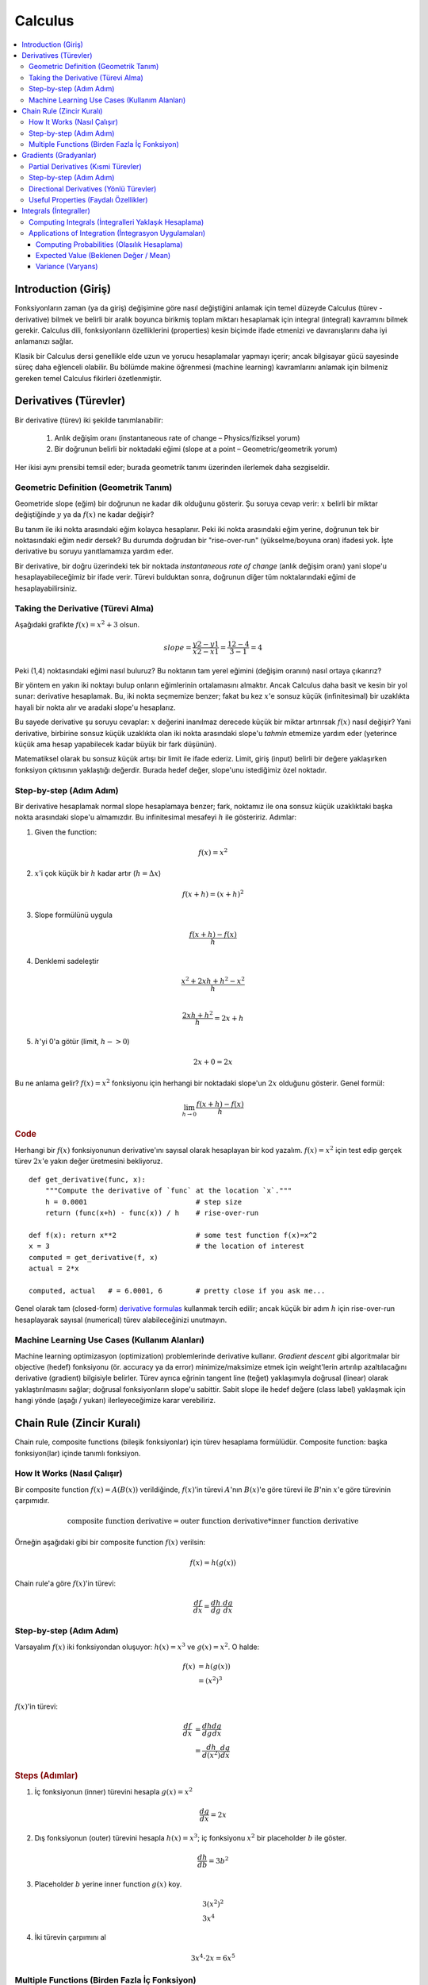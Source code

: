 .. _calculus:

========
Calculus
========

.. contents:: :local:


.. _introduction:

Introduction (Giriş)
====================

Fonksiyonların zaman (ya da giriş) değişimine göre nasıl değiştiğini anlamak için temel düzeyde Calculus (türev - derivative) bilmek ve belirli bir aralık boyunca birikmiş toplam miktarı hesaplamak için integral (integral) kavramını bilmek gerekir. Calculus dili, fonksiyonların özelliklerini (properties) kesin biçimde ifade etmenizi ve davranışlarını daha iyi anlamanızı sağlar.

Klasik bir Calculus dersi genellikle elde uzun ve yorucu hesaplamalar yapmayı içerir; ancak bilgisayar gücü sayesinde süreç daha eğlenceli olabilir. Bu bölümde makine öğrenmesi (machine learning) kavramlarını anlamak için bilmeniz gereken temel Calculus fikirleri özetlenmiştir.


.. _derivative:

Derivatives (Türevler)
======================

Bir derivative (türev) iki şekilde tanımlanabilir:

  #. Anlık değişim oranı (instantaneous rate of change – Physics/fiziksel yorum)
  #. Bir doğrunun belirli bir noktadaki eğimi (slope at a point – Geometric/geometrik yorum)

Her ikisi aynı prensibi temsil eder; burada geometrik tanımı üzerinden ilerlemek daha sezgiseldir.


Geometric Definition (Geometrik Tanım)
--------------------------------------

Geometride slope (eğim) bir doğrunun ne kadar dik olduğunu gösterir. Şu soruya cevap verir: :math:`x` belirli bir miktar değiştiğinde :math:`y` ya da :math:`f(x)` ne kadar değişir?

.. image:: images/slope_formula.png
    :align: center

Bu tanım ile iki nokta arasındaki eğim kolayca hesaplanır. Peki iki nokta arasındaki eğim yerine, doğrunun tek bir noktasındaki eğim nedir dersek? Bu durumda doğrudan bir "rise-over-run" (yükselme/boyuna oran) ifadesi yok. İşte derivative bu soruyu yanıtlamamıza yardım eder.

Bir derivative, bir doğru üzerindeki tek bir noktada *instantaneous rate of change* (anlık değişim oranı) yani slope'u hesaplayabileceğimiz bir ifade verir. Türevi bulduktan sonra, doğrunun diğer tüm noktalarındaki eğimi de hesaplayabilirsiniz.


Taking the Derivative (Türevi Alma)
-----------------------------------

Aşağıdaki grafikte :math:`f(x) = x^2 + 3` olsun.

.. image:: images/calculus_slope_intro.png
    :align: center

 (1,4) ile (3,12) noktaları arasındaki slope (eğim) şöyle olur:

.. math::

  slope = \frac{y2-y1}{x2-x1} = \frac{12-4}{3-1} = 4

Peki (1,4) noktasındaki eğimi nasıl buluruz? Bu noktanın tam yerel eğimini (değişim oranını) nasıl ortaya çıkarırız?

Bir yöntem en yakın iki noktayı bulup onların eğimlerinin ortalamasını almaktır. Ancak Calculus daha basit ve kesin bir yol sunar: derivative hesaplamak. Bu, iki nokta seçmemize benzer; fakat bu kez :math:`x`'e sonsuz küçük (infinitesimal) bir uzaklıkta hayali bir nokta alır ve aradaki slope'u hesaplarız.

Bu sayede derivative şu soruyu cevaplar: :math:`x` değerini inanılmaz derecede küçük bir miktar artırırsak :math:`f(x)` nasıl değişir? Yani derivative, birbirine sonsuz küçük uzaklıkta olan iki nokta arasındaki slope'u *tahmin* etmemize yardım eder (yeterince küçük ama hesap yapabilecek kadar büyük bir fark düşünün).

Matematiksel olarak bu sonsuz küçük artışı bir limit ile ifade ederiz. Limit, giriş (input) belirli bir değere yaklaşırken fonksiyon çıktısının yaklaştığı değerdir. Burada hedef değer, slope'unu istediğimiz özel noktadır.


Step-by-step (Adım Adım)
------------------------

Bir derivative hesaplamak normal slope hesaplamaya benzer; fark, noktamız ile ona sonsuz küçük uzaklıktaki başka nokta arasındaki slope'u almamızdır. Bu infinitesimal mesafeyi :math:`h` ile gösteririz. Adımlar:

1. Given the function:

.. math::

  f(x) = x^2

2. :math:`x`'i çok küçük bir :math:`h` kadar artır (:math:`h = Δx`)

.. math::

  f(x + h) = (x + h)^2

3. Slope formülünü uygula

.. math::

  \frac{f(x + h) - f(x)}{h}

4. Denklemi sadeleştir

.. math::

  \frac{x^2 + 2xh + h^2 - x^2}{h} \\

  \frac{2xh+h^2}{h} = 2x+h

5. :math:`h`'yi 0'a götür (limit, :math:`h -> 0`)

.. math::

  {2x + 0} = {2x}

Bu ne anlama gelir? :math:`f(x) = x^2` fonksiyonu için herhangi bir noktadaki slope'un :math:`2x` olduğunu gösterir. Genel formül:

.. math::

  \lim_{h\to0}\frac{f(x+h) - f(x)}{h}


.. rubric:: Code


Herhangi bir :math:`f(x)` fonksiyonunun derivative'ını sayısal olarak hesaplayan bir kod yazalım. :math:`f(x)=x^2` için test edip gerçek türev :math:`2x`'e yakın değer üretmesini bekliyoruz.

::

  def get_derivative(func, x):
      """Compute the derivative of `func` at the location `x`."""
      h = 0.0001                          # step size
      return (func(x+h) - func(x)) / h    # rise-over-run

  def f(x): return x**2                   # some test function f(x)=x^2
  x = 3                                   # the location of interest
  computed = get_derivative(f, x)
  actual = 2*x

  computed, actual   # = 6.0001, 6        # pretty close if you ask me...


Genel olarak tam (closed-form) `derivative formulas <https://www.teachoo.com/9722/1227/Differentiation-Formulas/category/Finding-derivative-of-a-function-by-chain-rule/>`_ kullanmak tercih edilir; ancak küçük bir adım :math:`h` için rise-over-run hesaplayarak sayısal (numerical) türev alabileceğinizi unutmayın.


Machine Learning Use Cases (Kullanım Alanları)
----------------------------------------------

Machine learning optimizasyon (optimization) problemlerinde derivative kullanır. *Gradient descent* gibi algoritmalar bir objective (hedef) fonksiyonu (ör. accuracy ya da error) minimize/maksimize etmek için weight'lerin artırılıp azaltılacağını derivative (gradient) bilgisiyle belirler. Türev ayrıca eğrinin tangent line (teğet) yaklaşımıyla doğrusal (linear) olarak yaklaştırılmasını sağlar; doğrusal fonksiyonların slope'u sabittir. Sabit slope ile hedef değere (class label) yaklaşmak için hangi yönde (aşağı / yukarı) ilerleyeceğimize karar verebiliriz.



.. _chain_rule:

Chain Rule (Zincir Kuralı)
==========================

Chain rule, composite functions (bileşik fonksiyonlar) için türev hesaplama formülüdür. Composite function: başka fonksiyon(lar) içinde tanımlı fonksiyon.

How It Works (Nasıl Çalışır)
----------------------------

Bir composite function :math:`f(x) = A(B(x))` verildiğinde, :math:`f(x)`'in türevi :math:`A`'nın :math:`B(x)`'e göre türevi ile :math:`B`'nin :math:`x`'e göre türevinin çarpımıdır.

.. math::

  \mbox{composite function derivative} = \mbox{outer function derivative} * \mbox{inner function derivative}

Örneğin aşağıdaki gibi bir composite function :math:`f(x)` verilsin:

.. math::

  f(x) = h(g(x))

Chain rule'a göre :math:`f(x)`'in türevi:

.. math::

  \frac{df}{dx} = \frac{dh}{dg} \cdot \frac{dg}{dx}


Step-by-step (Adım Adım)
------------------------

Varsayalım :math:`f(x)` iki fonksiyondan oluşuyor: :math:`h(x) = x^3` ve :math:`g(x) = x^2`. O halde:

.. math::

  \begin{align}
  f(x) &= h(g(x)) \\
       &= (x^2)^3 \\
  \end{align}

:math:`f(x)`'in türevi:

.. math::

  \begin{align}
  \frac{df}{dx} &=  \frac{dh}{dg} \frac{dg}{dx} \\
                &=  \frac{dh}{d(x^2)} \frac{dg}{dx}
  \end{align}


.. rubric:: Steps (Adımlar)

1. İç fonksiyonun (inner) türevini hesapla :math:`g(x) = x^2`

.. math::

  \frac{dg}{dx} = 2x

2. Dış fonksiyonun (outer) türevini hesapla :math:`h(x)=x^3`; iç fonksiyonu :math:`x^2` bir placeholder :math:`b` ile göster.

.. math::

  \frac{dh}{db} = 3b^2

3. Placeholder :math:`b` yerine inner function :math:`g(x)` koy.

.. math::
  \begin{gathered}
  3(x^2)^2 \\
  3x^4
  \end{gathered}

4. İki türevin çarpımını al

.. math::

  3x^4 \cdot 2x = 6x^5


Multiple Functions (Birden Fazla İç Fonksiyon)
----------------------------------------------

Yukarıdaki örnekte tek iç fonksiyonlu bir composite function varsaydık. Chain rule daha derin iç içe fonksiyonlar için de uygulanabilir:

.. math::

  f(x) = A(B(C(x)))

Chain rule'a göre türev:

.. math::

  \frac{df}{dx} = \frac{dA}{dB} \frac{dB}{dC} \frac{dC}{dx}

Bu türev :math:`f'` gösterimiyle de yazılabilir:

.. math::

  f' = A'(B(C(x)) \cdot B'(C(x)) \cdot C'(x)


.. rubric:: Steps (Adımlar)


:math:`f(x) = A(B(C(x)))` fonksiyonu için şunları varsayalım:

.. math::

  \begin{align}
  A(x) & = sin(x) \\
  B(x) & = x^2 \\
  C(x) & = 4x
  \end{align}

Bu fonksiyonların türevleri:

.. math::

  \begin{align}
  A'(x) &= cos(x) \\
  B'(x) &= 2x \\
  C'(x) &= 4
  \end{align}

:math:`f(x)`'in türevini şu formülle hesaplarız:

.. math::

  f'(x) = A'( (4x)^2) \cdot B'(4x) \cdot C'(x)

Türevleri yerine koyup ifadeyi sadeleştiririz:

.. math::

  \begin{align}
  f'(x) &= cos((4x)^2) \cdot 2(4x) \cdot 4 \\
        &= cos(16x^2) \cdot 8x \cdot 4 \\
        &= cos(16x^2)32x
  \end{align}





.. _gradient:

Gradients (Gradyanlar)
======================

Bir gradient (gradyan) çok değişkenli (multivariable) fonksiyonların partial derivative (kısmi türev) değerlerini tutan bir vektördür. Birden fazla bağımsız değişkeni olan fonksiyonlarda belirli bir noktadaki slope'u hesaplamaya yardım eder. Daha karmaşık bu slope'u hesaplamak için her değişkeni tek tek izole eder, diğerlerini sabit tutarken fonksiyonun türevini alırız. Her iterasyonda bir partial derivative elde eder ve gradient vektörüne yerleştiririz.


Partial Derivatives (Kısmi Türevler)
------------------------------------

İki veya daha fazla değişkenli fonksiyonlarda partial derivative, bir değişkenin diğerleri sabitken aldığı türevdir. :math:`x`'i değiştirip diğerlerini sabit tutarsak :math:`f(x,z)` nasıl değişir? Bu bir partial derivative'dır. Sonra :math:`z` için aynı işlemi yaparız. Kısmi türevleri gradient vektöründe saklarız; bu vektör çok değişkenli fonksiyonun toplam türevi hakkında bilgi verir.


Step-by-step (Adım Adım)
------------------------

Çok değişkenli (multivariable) bir fonksiyonun gradient'ini hesaplama adımları:

1. Given a multivariable function

.. math::

  f(x,z) = 2z^3x^2

2. Calculate the derivative with respect to :math:`x`

.. math::

  \frac{df}{dx}(x,z)

3. :math:`2z^3` ifadesini sabit (constant) :math:`b` ile değiştir

.. math::

  f(x,z) = bx^2

4. :math:`b` sabitken türevini al

.. math::

  \begin{align}
  \frac{df}{dx} & = \lim_{h\to0}\frac{f(x+h) - f(x)}{h} \\
                & = \lim_{h\to0}\frac{b(x+h)^2 - b(x^2)}{h} \\
                & = \lim_{h\to0}\frac{b((x+h)(x+h)) - bx^2}{h} \\
                & = \lim_{h\to0}\frac{b((x^2 + xh + hx + h^2)) - bx^2}{h} \\
                & = \lim_{h\to0}\frac{bx^2 + 2bxh + bh^2 - bx^2}{h} \\
                & = \lim_{h\to0}\frac{2bxh + bh^2}{h} \\
                & = \lim_{h\to0} 2bx + bh \\
  \end{align}

 :math:`h —> 0` iken...

  2bx + 0

5. :math:`x`'e göre türev için :math:`2z^3` ifadesini geri koy

.. math::

  \begin{align}
  \frac{df}{dx}(x,z) &= 2(2z^3)x \\
                     &= 4z^3x
  \end{align}

6. :math:`z`'ye göre türevi hesaplamak için benzer adımları uygula

.. math::

  \frac{df}{dz}(x,z) = 6x^2z^2

7. Kısmi türevleri gradient vektöründe sakla

.. math::

   \nabla f(x,z)=\begin{bmatrix}
       \frac{df}{dx} \\
       \frac{df}{dz} \\
      \end{bmatrix}
   =\begin{bmatrix}
       4z^3x \\
       6x^2z^2 \\
      \end{bmatrix}


Directional Derivatives (Yönlü Türevler)
----------------------------------------

Diğer önemli kavram directional derivative'dır. Çok değişkenli fonksiyonlarda partial derivative hesaplarken her bağımsız değişkende sonsuz küçük artışların etkisini inceleriz. Her bir değişkeni artırmak fonksiyon çıktısını slope yönünde değiştirir.

Peki yön değiştirmek istersek? 3B arazide kuzeye doğru ilerlediğimizi ve gradient'in de bulunduğumuz noktada kuzeyi gösterdiğini varsayalım. Ama güneybatı (southwest) yönüne gitmek istersek o yöndeki eğimi (steepness) nasıl buluruz? Directional derivative, gradient'in gösterdiğinden farklı bir yönde hareket edersek slope'u hesaplamamıza yardım eder.


.. rubric:: Math (Matematik)

Directional derivative, :math:`f` fonksiyonunun gradient'i ile yönü temsil eden bir unit vector (birim vektör) :math:`\vec{v}`'nin dot product'ının [11]_ alınmasıyla hesaplanır. Unit vector her eksende ne oranda ilerlemek istediğimizi gösterir. Çıktı, girdi :math:`\vec{v}` yönünde küçükçe itilirse :math:`f`'in ne kadar değişeceğini gösteren bir scalar (skaler) değerdir.

Elinizde :math:`f(x,y,z)` fonksiyonu olsun ve aşağıdaki vektör boyunca directional derivative hesaplamak isteyin [2]_: 

.. math::

 \vec{v}=\begin{bmatrix}
   2 \\
   3 \\
   -1  \\
  \end{bmatrix}


Yukarıda anlatıldığı gibi gradient ile yön vektörünün dot product'ını alırız:

.. math::

   \begin{bmatrix}
     \frac{df}{dx} \\
     \frac{df}{dy} \\
     \frac{df}{dz} \\
    \end{bmatrix}
    \cdot
    \begin{bmatrix}
       2 \\
       3 \\
       -1  \\
    \end{bmatrix}


Dot product'ı şu şekilde yeniden yazabiliriz:

.. math::

  \nabla_\vec{v} f = 2 \frac{df}{dx} + 3 \frac{df}{dy} - 1 \frac{df}{dz}

Bu anlamlıdır; çünkü :math:`\vec{v}` yönündeki küçük bir itme x yönünde iki, y yönünde üç ve z yönünde −1 (geri) küçük itmenin bileşimidir.


Useful Properties (Faydalı Özellikler)
--------------------------------------

Derin öğrenmede (deep learning) gradient ile ilgili özellikle yararlı iki özellik:

  #. Gradient her zaman fonksiyonun en hızlı artış (greatest increase) yönünü gösterir (`açıklama <https://betterexplained.com/articles/understanding-pythagorean-distance-and-the-gradient>`_)
  #. Yerel maksimum (local maximum) veya yerel minimum (local minimum) noktalarında gradient sıfırdır.






.. _integrals:

Integrals (İntegraller)
=======================

Bir :math:`f(x)` fonksiyonunun integral'i, grafiğinin altında kalan alanın hesaplanmasıdır. :math:`x=a` ile :math:`x=b` arasında kalan alan şöyle gösterilir:

.. math::

   A(a,b) = \int_a^b f(x) \: dx.

.. image:: images/integral_definition.png
   :align: center

:math:`A(a,b)` alanı üstte :math:`f(x)` fonksiyonu, altta :math:`x`-ekseni ve yanlarda :math:`x=a`, :math:`x=b` dikey çizgileriyle sınırlıdır. :math:`x=a`, :math:`x=b` noktaları limits of integration (integrasyon sınırları) olarak adlandırılır. :math:`\int` sembolü Latince "summa" (toplam) kelimesinden gelir. İntegral, bu iki sınır arasındaki :math:`f(x)` değerlerinin "toplamı"dır (sürekli toplam).

*Integral function* :math:`F(c)`, üst limit (upper limit) :math:`c`'ye göre alanı veren fonksiyondur:

.. math::

  F(c) \equiv \int_0^c \! f(x)\:dx\,.

Bu formülde iki değişken ve bir sabit vardır. Girdi değişkeni :math:`c` üst limittir. *Integration variable* :math:`x`, :math:`0`'dan :math:`c`'ye tarama (sweep) yapar. :math:`0` alt limittir (lower limit). Başlangıç noktasının 0 seçilmesi keyfidir (arbitrary).

Integral function :math:`F(c)`, :math:`f(x)` grafiği altındaki alan hakkında önceden hesaplanmış (precomputed) bilgiyi içerir. Derivative function :math:`f'(x)`, tüm :math:`x` değerleri için grafiğin slope (eğim) bilgisini verirken, :math:`F(c)` tüm olası integrasyon limitleri için grafiğin altındaki alan bilgisini verir.

:math:`x=a` ile :math:`x=b` arasındaki alan integral fonksiyonundaki *değişim* olarak hesaplanır:

.. math::

   A(a,b) = \int_a^b \! f(x)\:dx
   	=  F(b)-F(a).

.. image:: images/integral_as_change_in_antriderivative.png
   :align: center



Computing Integrals (İntegralleri Yaklaşık Hesaplama)
----------------------------------------------------

:math:`x=a` ile :math:`x=b` arasında :math:`f(x)` altındaki toplam alanı, bölgeyi genişliği :math:`h` olan dikey şeritlere ayırıp her dikdörtgenin alanını toplayarak yaklaşıklarız. Aşağıdaki şekilde :math:`f(x)=x^2` için :math:`x=1` ile :math:`x=3` arasındaki alanın, :math:`h=0.5` genişlikli 4 dikdörtgen ile nasıl yaklaşıklandığı gösterilir.

.. image:: images/integral_as_rectangular_strips.png
   :align: center

Genellikle approximation (yaklaşım) daha doğru olsun diye :math:`h` küçük seçilir. Aşağıda integrasyon yapan örnek kod var.

::

  def get_integral(func, a, b):
      """Compute the area under `func` between x=a and x=b."""
      h = 0.0001               # width of small rectangle
      x = a                    # start at x=a
      total = 0
      while x <= b:            # continue until x=b
          total += h*func(x)   # area of rect is base*height
          x += h
      return total

  def f(x): return x**2                    # some test function f(x)=x^2
  computed = get_integral(f, 1, 3)
  def actualF(x): return 1.0/3.0*x**3   
  actual = actualF(3) - actualF(1)
  computed, actual    # = 8.6662, 8.6666   # pretty close if you ask me...


Integral function'ları türev formülleri (derivative rules) ve biraz tersine mühendislik (reverse engineering) ile bulabilirsiniz. :math:`f(x)` için bir integral function bulmak demek :math:`F'(x)=f(x)` olacak :math:`F(x)` fonksiyonunu bulmak demektir. :math:`f(x)` verilip integral function :math:`F(x)` sorulduğunu varsayalım:

.. math::

   F(x) = \int \! f(x)\: dx.

Bu, türevi :math:`f(x)` olan bir :math:`F(x)` bulma problemidir:

.. math::

  F'(x) = f(x).


Örneğin :math:`\int \!x^2\:dx` belirsiz integrali bulunmak istensin. Bu şu :math:`F(x)` fonksiyonunu aramakla eşdeğerdir:

.. math::

  F'(x) = x^2.

Türev kurallarını hatırlayarak :math:`F(x)`'in :math:`x^3` terimi içermesi gerektiğini tahmin ederiz; kubik terimin türevi ikinci dereceden terim verir. O halde aranan fonksiyon :math:`F(x)=c x^3` biçimindedir. :math:`c` sabitini şu denklemi sağlayacak şekilde seç:

.. math::

  F'(x) = 3cx^2 = x^2.

:math:`3c=1` çözülürse :math:`c=\frac{1}{3}` bulunur ve integral function:

.. math::

  F(x) = \int x^2 \:dx = \frac{1}{3}x^3 + C.

Doğrulama: :math:`\frac{d}{dx}\left[\frac{1}{3}x^3 + C\right] = x^2`.

Ek olarak çeşitli integral doğrulamaları için şu `formulas <https://www.teachoo.com/5643/728/Integration-Formulas---Trig--Definite-Integrals-Properties-and-more/category/Miscellaneous/>`_ kaynağına bakabilirsiniz.


Applications of Integration (İntegrasyon Uygulamaları)
-----------------------------------------------------

İntegral hesapları çok sayıda bilim alanında kullanılır. Burada probability (olasılık) ile ilgili birkaç örnek verelim.


Computing Probabilities (Olasılık Hesaplama)
~~~~~~~~~~~~~~~~~~~~~~~~~~~~~~~~~~~~~~~~~~~

Sürekli (continuous) bir random variable :math:`X`, probability density function (olabilirlik yoğunluk fonksiyonu) :math:`p(x)` ile tanımlanır. :math:`p(x)` eğrisi altındaki toplam alan 1 olan pozitif bir fonksiyondur:

.. math::

	  p(x) \geq 0, \forall x 
    \qquad
	   \textrm{and}
	   \qquad
	   \int_{-\infty}^\infty p(x)\; dx = 1.

:math:`X`'in :math:`a` ile :math:`b` arasında değer alma olasılığı şu integral ile verilir:

.. math::

	 \textrm{Pr}(a \leq X \leq b)
   =
	 \int_a^b p(x)\; dx.

Böylece integrasyon kavramı sürekli random variable'lar içeren probability theory için merkezîdir.

Ayrıca integrali random variable'ın bazı karakteristik özelliklerini hesaplamak için kullanırız. *Expected value (beklenen değer / ortalama)* ve *variance (varyans)* :math:`X` için davranışına dair temel iki özelliktir.


Expected Value (Beklenen Değer / Mean)
~~~~~~~~~~~~~~~~~~~~~~~~~~~~~~~~~~~~~

Bir random variable :math:`X`'in *expected value*'ı şu formülle hesaplanır:

.. math::

  \mu
	% \equiv \mathbb{E}_X[X]
	= \int_{-\infty}^\infty x\, p(x).

Expected value, random variable :math:`X`'in ortalama olarak hangi değeri vereceğini gösterir; aynı zamanda *average* veya *mean* olarak da adlandırılır.



Variance (Varyans)
~~~~~~~~~~~~~~~~~~

Random variable :math:`X` için *variance* şu şekilde tanımlanır:

.. math::

   \sigma^2
	 % \equiv  \mathbb{E}_X\!\big[(X-\mu)^2\big] 
	 = \int_{-\infty}^\infty (x-\mu)^2 \, p(x).

Varyans formülü :math:`X`'in expected value :math:`\mu`'dan karesel uzaklığının beklentisini hesaplar. :math:`\sigma^2` ya da :math:`var(X)` değerleri :math:`X` sonuçlarının ne kadar yaygın (spread) ya da kümelenmiş (clustered) olduğunu gösterir. Küçük varyans sonuçların :math:`\mu` etrafında sıkı kümelendiğini, büyük varyans genişçe yayıldığını ifade eder. Varyansın kareköküne *standard deviation (standart sapma)* denir ve :math:`\sigma` ile gösterilir.

Expected value :math:`\mu` ve variance :math:`\sigma^2` probability ve statistics alanlarında herhangi bir random variable'ı karakterize etmemizi sağladığı için merkezî kavramlardır. Expected value *central tendency* (merkezi eğilim), variance ise *dispersion* (dağılım) ölçüsüdür. Fiziğe aşina olanlar expected value'u dağılımın *centre of mass*'ı, variance'ı ise *moment of inertia* (atalet momenti) gibi düşünebilir.




.. rubric:: References

.. [1] https://en.wikipedia.org/wiki/Derivative
.. [2] https://www.khanacademy.org/math/multivariable-calculus/multivariable-derivatives/partial-derivative-and-gradient-articles/a/directional-derivative-introduction
.. [3] https://en.wikipedia.org/wiki/Partial_derivative
.. [4] https://en.wikipedia.org/wiki/Gradient
.. [5] https://betterexplained.com/articles/vector-calculus-understanding-the-gradient
.. [6] https://www.mathsisfun.com/calculus/derivatives-introduction.html
.. [7] http://tutorial.math.lamar.edu/Classes/CalcI/DefnOfDerivative.aspx
.. [8] https://www.khanacademy.org/math/calculus-home/taking-derivatives-calc/chain-rule-calc/v/chain-rule-introduction
.. [9] http://tutorial.math.lamar.edu/Classes/CalcI/ChainRule.aspx
.. [10] https://youtu.be/pHMzNW8Agq4?t=1m5s
.. [11] https://en.wikipedia.org/wiki/Dot_product

